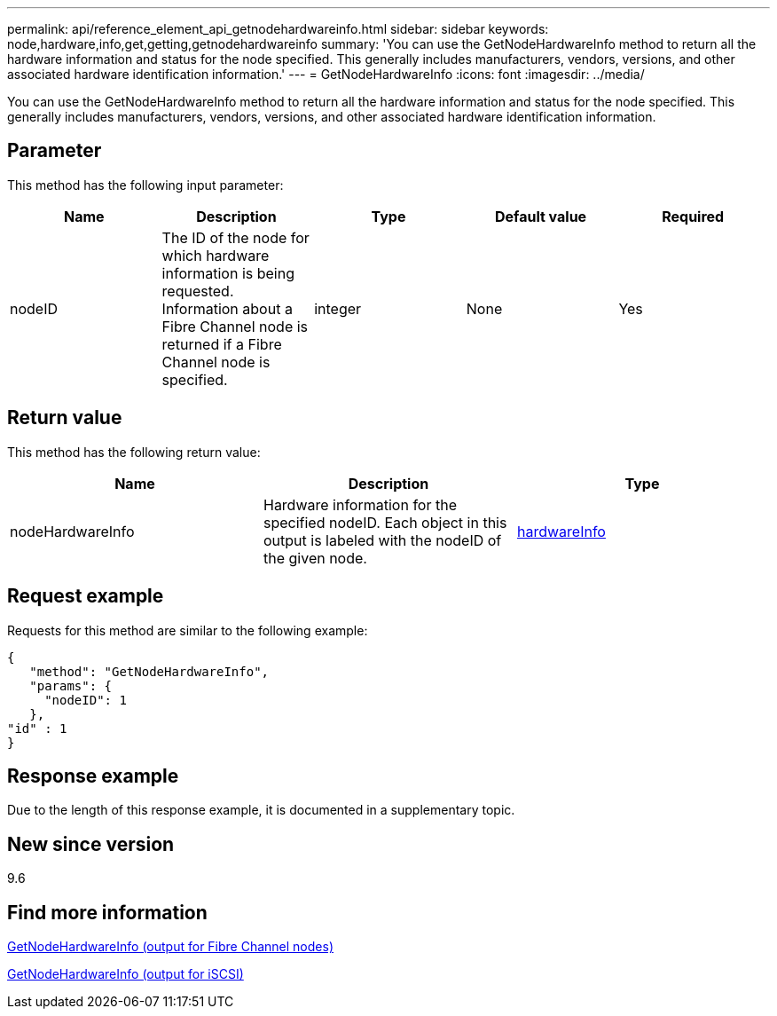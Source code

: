 ---
permalink: api/reference_element_api_getnodehardwareinfo.html
sidebar: sidebar
keywords: node,hardware,info,get,getting,getnodehardwareinfo
summary: 'You can use the GetNodeHardwareInfo method to return all the hardware information and status for the node specified. This generally includes manufacturers, vendors, versions, and other associated hardware identification information.'
---
= GetNodeHardwareInfo
:icons: font
:imagesdir: ../media/

[.lead]
You can use the GetNodeHardwareInfo method to return all the hardware information and status for the node specified. This generally includes manufacturers, vendors, versions, and other associated hardware identification information.

== Parameter

This method has the following input parameter:

[options="header"]
|===
|Name |Description |Type |Default value |Required
a|
nodeID
a|
The ID of the node for which hardware information is being requested. Information about a Fibre Channel node is returned if a Fibre Channel node is specified.

a|
integer
a|
None
a|
Yes
|===

== Return value

This method has the following return value:

[options="header"]
|===
|Name |Description |Type
a|
nodeHardwareInfo
a|
Hardware information for the specified nodeID. Each object in this output is labeled with the nodeID of the given node.
a|
xref:reference_element_api_hardwareinfo.adoc[hardwareInfo]
|===

== Request example

Requests for this method are similar to the following example:

----
{
   "method": "GetNodeHardwareInfo",
   "params": {
     "nodeID": 1
   },
"id" : 1
}
----

== Response example

Due to the length of this response example, it is documented in a supplementary topic.

== New since version

9.6

== Find more information 

xref:reference_element_api_response_example_getnodehardwareinfo_fibre_channel.adoc[GetNodeHardwareInfo (output for Fibre Channel nodes)]

xref:reference_element_api_response_example_getnodehardwareinfo.adoc[GetNodeHardwareInfo (output for iSCSI)]
